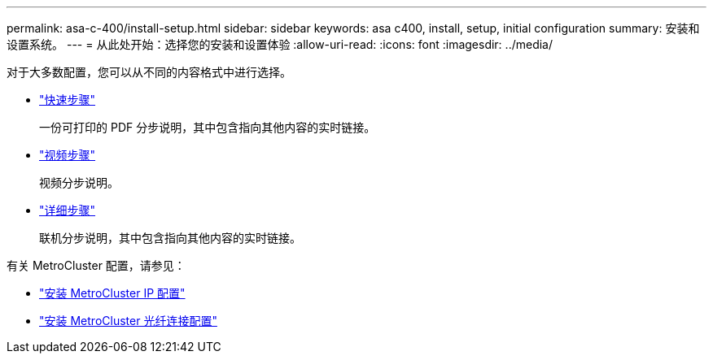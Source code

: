 ---
permalink: asa-c-400/install-setup.html 
sidebar: sidebar 
keywords: asa c400, install, setup, initial configuration 
summary: 安装和设置系统。 
---
= 从此处开始：选择您的安装和设置体验
:allow-uri-read: 
:icons: font
:imagesdir: ../media/


[role="lead"]
对于大多数配置，您可以从不同的内容格式中进行选择。

* link:../asa-c400/install-quick-guide.html["快速步骤"]
+
一份可打印的 PDF 分步说明，其中包含指向其他内容的实时链接。

* link:../asa-c400/install-videos.html["视频步骤"]
+
视频分步说明。

* link:../asa-c400/install-detailed-guide.html["详细步骤"]
+
联机分步说明，其中包含指向其他内容的实时链接。



有关 MetroCluster 配置，请参见：

* https://docs.netapp.com/us-en/ontap-metrocluster/install-ip/index.html["安装 MetroCluster IP 配置"]
* https://docs.netapp.com/us-en/ontap-metrocluster/install-fc/index.html["安装 MetroCluster 光纤连接配置"]

